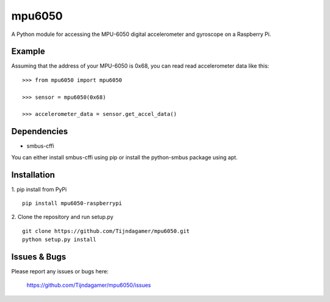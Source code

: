mpu6050
=======

A Python module for accessing the MPU-6050 digital accelerometer and gyroscope on a Raspberry Pi.

Example
-------

Assuming that the address of your MPU-6050 is 0x68, you can read read accelerometer data like this:

::

    >>> from mpu6050 import mpu6050

    >>> sensor = mpu6050(0x68)

    >>> accelerometer_data = sensor.get_accel_data()

Dependencies
------------

* smbus-cffi

You can either install smbus-cffi using pip or install the python-smbus package using apt.

Installation
------------

1. pip install from PyPi
::

    pip install mpu6050-raspberrypi

2. Clone the repository and run setup.py
::
    
    git clone https://github.com/Tijndagamer/mpu6050.git
    python setup.py install

Issues & Bugs
-------------

Please report any issues or bugs here:

    https://github.com/Tijndagamer/mpu6050/issues


